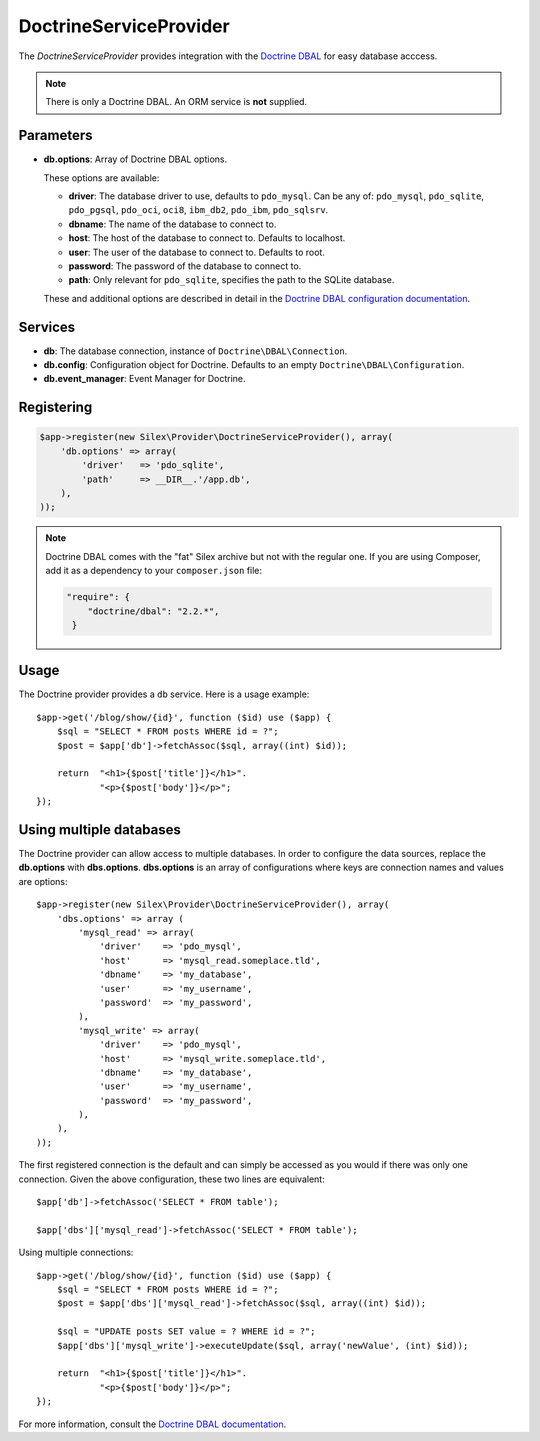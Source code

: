 DoctrineServiceProvider
=======================

The *DoctrineServiceProvider* provides integration with the `Doctrine DBAL
<http://www.doctrine-project.org/projects/dbal>`_ for easy database acccess.

.. note::

    There is only a Doctrine DBAL. An ORM service is **not** supplied.

Parameters
----------

* **db.options**: Array of Doctrine DBAL options.

  These options are available:

  * **driver**: The database driver to use, defaults to ``pdo_mysql``.
    Can be any of: ``pdo_mysql``, ``pdo_sqlite``, ``pdo_pgsql``,
    ``pdo_oci``, ``oci8``, ``ibm_db2``, ``pdo_ibm``, ``pdo_sqlsrv``.

  * **dbname**: The name of the database to connect to.

  * **host**: The host of the database to connect to. Defaults to
    localhost.

  * **user**: The user of the database to connect to. Defaults to
    root.

  * **password**: The password of the database to connect to.

  * **path**: Only relevant for ``pdo_sqlite``, specifies the path to
    the SQLite database.

  These and additional options are described in detail in the `Doctrine DBAL
  configuration documentation <http://www.doctrine-project.org/docs/dbal/2.0/en/reference/configuration.html>`_.

Services
--------

* **db**: The database connection, instance of
  ``Doctrine\DBAL\Connection``.

* **db.config**: Configuration object for Doctrine. Defaults to
  an empty ``Doctrine\DBAL\Configuration``.

* **db.event_manager**: Event Manager for Doctrine.

Registering
-----------

.. code-block:: php

    $app->register(new Silex\Provider\DoctrineServiceProvider(), array(
        'db.options' => array(
            'driver'   => 'pdo_sqlite',
            'path'     => __DIR__.'/app.db',
        ),
    ));

.. note::

    Doctrine DBAL comes with the "fat" Silex archive but not with the regular
    one. If you are using Composer, add it as a dependency to your
    ``composer.json`` file:

    .. code-block:: json

        "require": {
            "doctrine/dbal": "2.2.*",
         }

Usage
-----

The Doctrine provider provides a ``db`` service. Here is a usage
example::

    $app->get('/blog/show/{id}', function ($id) use ($app) {
        $sql = "SELECT * FROM posts WHERE id = ?";
        $post = $app['db']->fetchAssoc($sql, array((int) $id));

        return  "<h1>{$post['title']}</h1>".
                "<p>{$post['body']}</p>";
    });

Using multiple databases
------------------------

The Doctrine provider can allow access to multiple databases. In order to
configure the data sources, replace the **db.options** with **dbs.options**.
**dbs.options** is an array of configurations where keys are connection names
and values are options::

    $app->register(new Silex\Provider\DoctrineServiceProvider(), array(
        'dbs.options' => array (
            'mysql_read' => array(
                'driver'    => 'pdo_mysql',
                'host'      => 'mysql_read.someplace.tld',
                'dbname'    => 'my_database',
                'user'      => 'my_username',
                'password'  => 'my_password',
            ),
            'mysql_write' => array(
                'driver'    => 'pdo_mysql',
                'host'      => 'mysql_write.someplace.tld',
                'dbname'    => 'my_database',
                'user'      => 'my_username',
                'password'  => 'my_password',
            ),
        ),
    ));

The first registered connection is the default and can simply be accessed as
you would if there was only one connection. Given the above configuration,
these two lines are equivalent::

    $app['db']->fetchAssoc('SELECT * FROM table');

    $app['dbs']['mysql_read']->fetchAssoc('SELECT * FROM table');

Using multiple connections::

    $app->get('/blog/show/{id}', function ($id) use ($app) {
        $sql = "SELECT * FROM posts WHERE id = ?";
        $post = $app['dbs']['mysql_read']->fetchAssoc($sql, array((int) $id));

        $sql = "UPDATE posts SET value = ? WHERE id = ?";
        $app['dbs']['mysql_write']->executeUpdate($sql, array('newValue', (int) $id));

        return  "<h1>{$post['title']}</h1>".
                "<p>{$post['body']}</p>";
    });

For more information, consult the `Doctrine DBAL documentation
<http://www.doctrine-project.org/docs/dbal/2.0/en/>`_.
